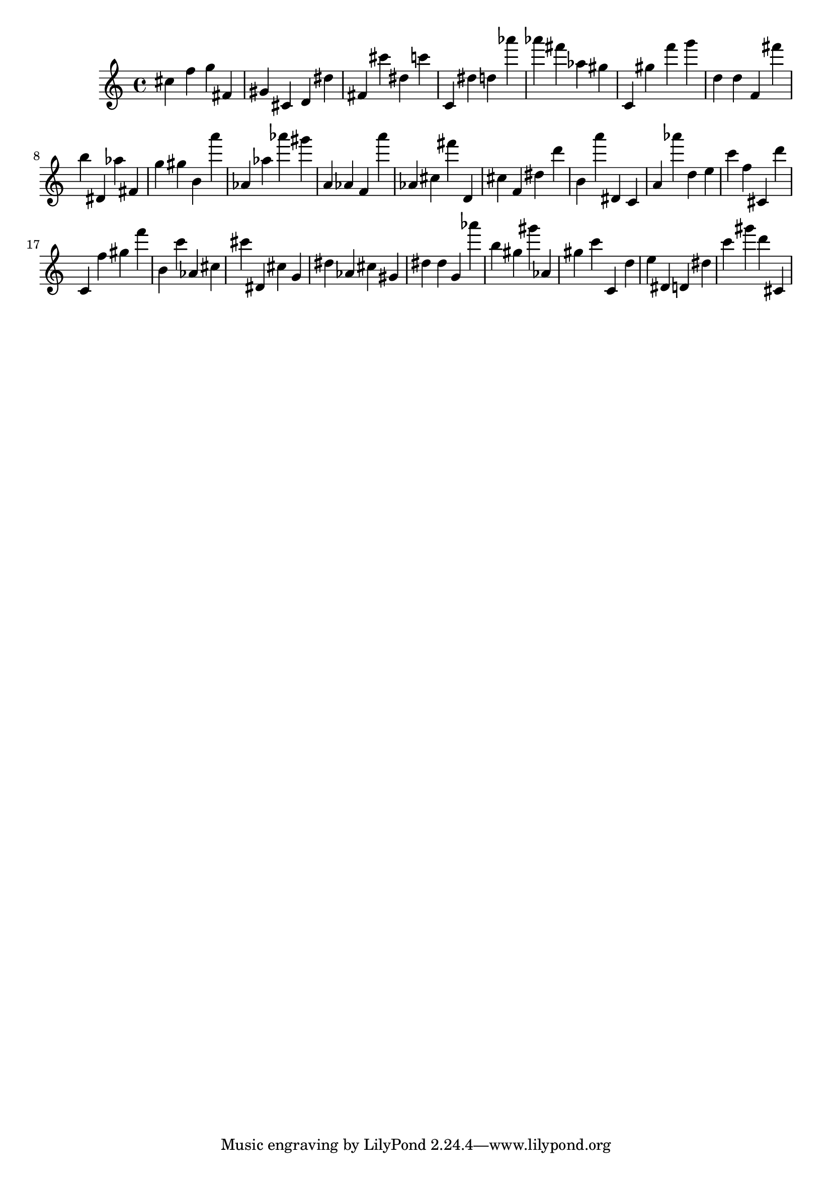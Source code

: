 \version "2.18.2"

\score {

{
\clef treble
cis'' f'' g'' fis' gis' cis' d' dis'' fis' cis''' dis'' c''' c' dis'' d'' as''' as''' fis''' as'' gis'' c' gis'' f''' g''' d'' d'' f' fis''' b'' dis' as'' fis' g'' gis'' b' a''' as' as'' as''' gis''' a' as' f' a''' as' cis'' fis''' d' cis'' f' dis'' d''' b' a''' dis' c' a' as''' d'' e'' c''' f'' cis' d''' c' f'' gis'' f''' b' c''' as' cis'' cis''' dis' cis'' g' dis'' as' cis'' gis' dis'' dis'' g' as''' b'' gis'' gis''' as' gis'' c''' c' d'' e'' dis' d' dis'' c''' gis''' d''' cis' 
}

 \midi { }
 \layout { }
}